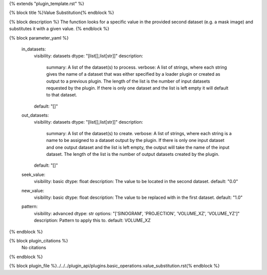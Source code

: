 {% extends "plugin_template.rst" %}

{% block title %}Value Substitution{% endblock %}

{% block description %}
The function looks for a specific value in the provided second dataset (e.g. a mask image) and substitutes it with a given value. 
{% endblock %}

{% block parameter_yaml %}

        in_datasets:
            visibility: datasets
            dtype: "[list[],list[str]]"
            description: 
                summary: A list of the dataset(s) to process.
                verbose: A list of strings, where each string gives the name of a dataset that was either specified by a loader plugin or created as output to a previous plugin.  The length of the list is the number of input datasets requested by the plugin.  If there is only one dataset and the list is left empty it will default to that dataset.
            default: "[]"
        
        out_datasets:
            visibility: datasets
            dtype: "[list[],list[str]]"
            description: 
                summary: A list of the dataset(s) to create.
                verbose: A list of strings, where each string is a name to be assigned to a dataset output by the plugin. If there is only one input dataset and one output dataset and the list is left empty, the output will take the name of the input dataset. The length of the list is the number of output datasets created by the plugin.
            default: "[]"
        
        seek_value:
            visibility: basic
            dtype: float
            description: The value to be located in the second dataset.
            default: "0.0"
        
        new_value:
            visibility: basic
            dtype: float
            description: The value to be replaced with in the first dataset.
            default: "1.0"
        
        pattern:
            visibility: advanced
            dtype: str
            options: "['SINOGRAM', 'PROJECTION', 'VOLUME_XZ', 'VOLUME_YZ']"
            description: Pattern to apply this to.
            default: VOLUME_XZ
        
{% endblock %}

{% block plugin_citations %}
    No citations
{% endblock %}

{% block plugin_file %}../../../plugin_api/plugins.basic_operations.value_substitution.rst{% endblock %}
